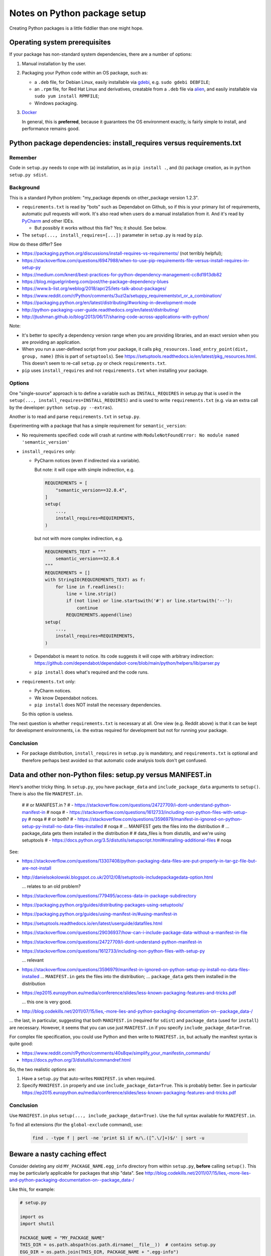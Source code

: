 ..  cardinal_pythonlib/docs/source/notes_python_package_setup.rst

..  Copyright (C) 2009-2020 Rudolf Cardinal (rudolf@pobox.com).
    .
    Licensed under the Apache License, Version 2.0 (the "License");
    you may not use this file except in compliance with the License.
    You may obtain a copy of the License at
    .
        https://www.apache.org/licenses/LICENSE-2.0
    .
    Unless required by applicable law or agreed to in writing, software
    distributed under the License is distributed on an "AS IS" BASIS,
    WITHOUT WARRANTIES OR CONDITIONS OF ANY KIND, either express or implied.
    See the License for the specific language governing permissions and
    limitations under the License.


.. _alien: https://wiki.debian.org/Alien
.. _Docker: https://www.docker.com/
.. _gdebi: https://launchpad.net/gdebi
.. _PyCharm: https://www.jetbrains.com/pycharm/


Notes on Python package setup
=============================

Creating Python packages is a little fiddlier than one might hope.


Operating system prerequisites
------------------------------

If your package has non-standard system dependencies, there are a number of
options:

#.  Manual installation by the user.

#.  Packaging your Python code within an OS package, such as:

    - a ``.deb`` file, for Debian Linux, easily installable via gdebi_, e.g.
      ``sudo gdebi DEBFILE``;

    - an ``.rpm`` file, for Red Hat Linux and derivatives, creatable from a
      ``.deb`` file via alien_, and easily installable via ``sudo yum install
      RPMFILE``;

    - Windows packaging.

#.  Docker_

    In general, this is **preferred**, because it guarantees the OS environment
    exactly, is fairly simple to install, and performance remains good.


Python package dependencies: install_requires versus requirements.txt
---------------------------------------------------------------------

Remember
~~~~~~~~

Code in ``setup.py`` needs to cope with (a) installation, as in
``pip install .``, and (b) package creation, as in ``python setup.py sdist``.


Background
~~~~~~~~~~

This is a standard Python problem: "my_package depends on other_package version
1.2.3".

- ``requirements.txt`` is read by "bots" such as Dependabot on Github, so if
  this is your primary list of requirements, automatic pull requests will work.
  It's also read when users do a manual installation from it. And it's read by
  PyCharm_ and other IDEs.

  - But possibly it works without this file? Yes; it should. See below.

- The ``setup(..., install_requires=[...])`` parameter in ``setup.py`` is read
  by ``pip``.

How do these differ? See

- https://packaging.python.org/discussions/install-requires-vs-requirements/
  (not terribly helpful);

- https://stackoverflow.com/questions/6947988/when-to-use-pip-requirements-file-versus-install-requires-in-setup-py

- https://medium.com/knerd/best-practices-for-python-dependency-management-cc8d1913db82

- https://blog.miguelgrinberg.com/post/the-package-dependency-blues

- https://www.b-list.org/weblog/2018/apr/25/lets-talk-about-packages/

- https://www.reddit.com/r/Python/comments/3uzl2a/setuppy_requirementstxt_or_a_combination/

- https://packaging.python.org/en/latest/distributing/#working-in-development-mode

- http://python-packaging-user-guide.readthedocs.org/en/latest/distributing/

- http://jtushman.github.io/blog/2013/06/17/sharing-code-across-applications-with-python/

Note:

- It's better to specify a dependency version range when you are providing
  libraries, and an exact version when you are providing an application.

- When you run a user-defined script from your package, it calls
  ``pkg_resources.load_entry_point(dist, group, name)`` (this is part of
  ``setuptools``). See
  https://setuptools.readthedocs.io/en/latest/pkg_resources.html. This doesn't
  seem to re-call ``setup.py`` or check ``requirements.txt``.

- ``pip`` uses ``install_requires`` and not ``requirements.txt`` when
  installing your package.


Options
~~~~~~~

One "single-source" approach is to define a variable such as
``INSTALL_REQUIRES`` in setup.py that is used in the ``setup(...,
install_requires=INSTALL_REQUIRES)`` and is used to write ``requirements.txt``
(e.g. via an extra call by the developer: ``python setup.py --extras``).

Another is to read and parse ``requirements.txt`` in ``setup.py``.

Experimenting with a package that has a simple requirement for
``semantic_version``:

- No requirements specified: code will crash at runtime with
  ``ModuleNotFoundError: No module named 'semantic_version'``

- ``install_requires`` only:

  - PyCharm notices (even if indirected via a variable).

    But note: it will cope with simple indirection, e.g.

    .. code-block:: python

        REQUIREMENTS = [
            "semantic_version==32.8.4",
        ]
        setup(
            ...,
            install_requires=REQUIREMENTS,
        )

    but not with more complex indirection, e.g.

    .. code-block:: python

        REQUIREMENTS_TEXT = """
            semantic_version==32.8.4
        """
        REQUIREMENTS = []
        with StringIO(REQUIREMENTS_TEXT) as f:
            for line in f.readlines():
                line = line.strip()
                if (not line) or line.startswith('#') or line.startswith('--'):
                    continue
                REQUIREMENTS.append(line)
        setup(
            ...,
            install_requires=REQUIREMENTS,
        )

  - Dependabot is meant to notice. Its code suggests it will cope with
    arbitrary indirection:
    https://github.com/dependabot/dependabot-core/blob/main/python/helpers/lib/parser.py

  - ``pip install`` does what's required and the code runs.

- ``requirements.txt`` only:

  - PyCharm notices.
  - We know Dependabot notices.
  - ``pip install`` does NOT install the necessary dependencies.

  So this option is useless.

The next question is whether ``requirements.txt`` is necessary at all. One
view (e.g. Reddit above) is that it can be kept for development environments,
i.e. the extras required for development but not for running your package.


Conclusion
~~~~~~~~~~

- For package distribution, ``install_requires`` in ``setup.py`` is mandatory,
  and ``requirements.txt`` is optional and therefore perhaps best avoided so
  that automatic code analysis tools don't get confused.


Data and other non-Python files: setup.py versus MANIFEST.in
------------------------------------------------------------

Here's another tricky thing. In ``setup.py``, you have ``package_data`` and
``include_package_data`` arguments to ``setup()``. There is also the file
``MANIFEST.in``.

    #
    # or MANIFEST.in ?
    # - https://stackoverflow.com/questions/24727709/i-dont-understand-python-manifest-in  # noqa
    # - https://stackoverflow.com/questions/1612733/including-non-python-files-with-setup-py  # noqa
    #
    # or both?
    # - https://stackoverflow.com/questions/3596979/manifest-in-ignored-on-python-setup-py-install-no-data-files-installed  # noqa
    # ... MANIFEST gets the files into the distribution
    # ... package_data gets them installed in the distribution
    #
    # data_files is from distutils, and we're using setuptools
    # - https://docs.python.org/3.5/distutils/setupscript.html#installing-additional-files  # noqa



See:

- https://stackoverflow.com/questions/13307408/python-packaging-data-files-are-put-properly-in-tar-gz-file-but-are-not-install

- http://danielsokolowski.blogspot.co.uk/2012/08/setuptools-includepackagedata-option.html

  ... relates to an old problem?

- https://stackoverflow.com/questions/779495/access-data-in-package-subdirectory

- https://packaging.python.org/guides/distributing-packages-using-setuptools/

- https://packaging.python.org/guides/using-manifest-in/#using-manifest-in

- https://setuptools.readthedocs.io/en/latest/userguide/datafiles.html

- https://stackoverflow.com/questions/29036937/how-can-i-include-package-data-without-a-manifest-in-file

- https://stackoverflow.com/questions/24727709/i-dont-understand-python-manifest-in

- https://stackoverflow.com/questions/1612733/including-non-python-files-with-setup-py

  ... relevant

- https://stackoverflow.com/questions/3596979/manifest-in-ignored-on-python-setup-py-install-no-data-files-installed
  ... ``MANIFEST.in`` gets the files into the distribution;
  ... ``package_data`` gets them installed in the distribution

- https://ep2015.europython.eu/media/conference/slides/less-known-packaging-features-and-tricks.pdf

  ... this one is very good.

- http://blog.codekills.net/2011/07/15/lies,-more-lies-and-python-packaging-documentation-on--package_data-/

... the last, in particular, suggesting that both ``MANIFEST.in`` (required for
``sdist``) and ``package_data`` (used for ``install``) are necessary.
However, it seems that you can use just ``MANIFEST.in`` if you specify
``include_package_data=True``.

For complex file specification, you could use Python and then write to
``MANIFEST.in``, but actually the manifest syntax is quite good:

- https://www.reddit.com/r/Python/comments/40s8qw/simplify_your_manifestin_commands/

- https://docs.python.org/3/distutils/commandref.html

So, the two realistic options are:

1.  Have a ``setup.py`` that auto-writes ``MANIFEST.in`` when required.

2.  Specify ``MANIFEST.in`` properly and use ``include_package_data=True``.
    This is probably better. See in particular
    https://ep2015.europython.eu/media/conference/slides/less-known-packaging-features-and-tricks.pdf


Conclusion
~~~~~~~~~~

Use ``MANIFEST.in`` plus ``setup(..., include_package_data=True)``.
Use the full syntax available for ``MANIFEST.in``.

To find all extensions (for the ``global-exclude`` command), use:

    .. code-block:: bash

        find . -type f | perl -ne 'print $1 if m/\.([^.\/]+)$/' | sort -u


Beware a nasty caching effect
-----------------------------

Consider deleting any old ``MY_PACKAGE_NAME.egg_info`` directory from within
``setup.py``, **before** calling ``setup()``. This may be particularly
applicable for packages that ship "data". See
http://blog.codekills.net/2011/07/15/lies,-more-lies-and-python-packaging-documentation-on--package_data-/

Like this, for example:

.. code-block:: python

    # setup.py

    import os
    import shutil

    PACKAGE_NAME = "MY_PACKAGE_NAME"
    THIS_DIR = os.path.abspath(os.path.dirname(__file__))  # contains setup.py
    EGG_DIR = os.path.join(THIS_DIR, PACKAGE_NAME + ".egg-info")

    shutil.rmtree(EGG_DIR, ignore_errors=True)

    setup(...)

This is perhaps meant to be unnecessary, per
https://stackoverflow.com/questions/3779915/why-does-python-setup-py-sdist-create-unwanted-project-egg-info-in-project-r,
but maybe isn't.

It appears to be unnecessary once you shift to ``MANIFEST.in`` and
``include_package_data=True``.
